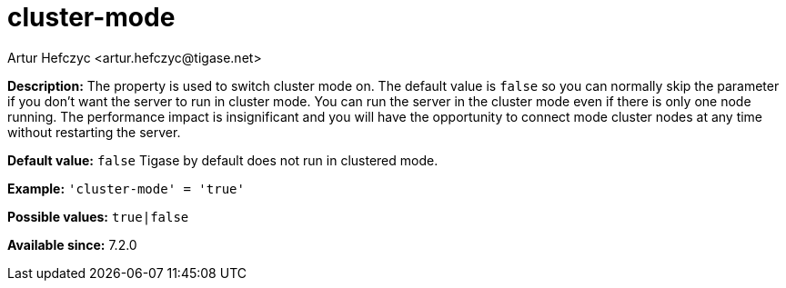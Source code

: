[[clusterMode]]
= cluster-mode
:author: Artur Hefczyc <artur.hefczyc@tigase.net>
:date: 2013-02-09 21:27
:version: v2.1, June 2017: Reformatted for v7.2.0.

:toc:
:numbered:
:website: http://tigase.net/

*Description:* The property is used to switch cluster mode on. The default value is `false` so you can normally skip the parameter if you don't want the server to run in cluster mode.
You can run the server in the cluster mode even if there is only one node running. The performance impact is insignificant and you will have the opportunity to connect mode cluster nodes at any time without restarting the server.

*Default value:* `false`  Tigase by default does not run in clustered mode.

*Example:* `'cluster-mode' = 'true'`

*Possible values:* `true|false`

*Available since:* 7.2.0
